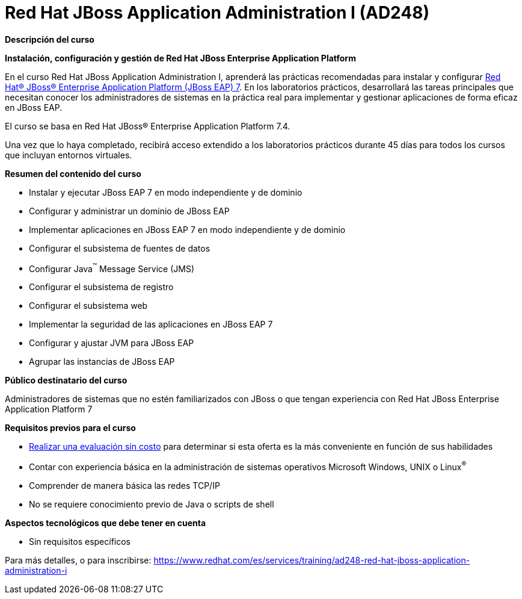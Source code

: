 // Este archivo se mantiene ejecutando scripts/refresh-training.py script

= Red Hat JBoss Application Administration I (AD248)

[.big]#*Descripción del curso*#

*Instalación, configuración y gestión de Red Hat JBoss Enterprise Application Platform*

En el curso Red Hat JBoss Application Administration I, aprenderá las prácticas recomendadas para instalar y configurar https://www.redhat.com/es/technologies/jboss-middleware/application-platform-old[Red Hat® JBoss® Enterprise Application Platform (JBoss EAP) 7]. En los laboratorios prácticos, desarrollará las tareas principales que necesitan conocer los administradores de sistemas en la práctica real para implementar y gestionar aplicaciones de forma eficaz en JBoss EAP.

El curso se basa en Red Hat JBoss® Enterprise Application Platform 7.4.

Una vez que lo haya completado, recibirá acceso extendido a los laboratorios prácticos durante 45 días para todos los cursos que incluyan entornos virtuales.

[.big]#*Resumen del contenido del curso*#

* Instalar y ejecutar JBoss EAP 7 en modo independiente y de dominio
* Configurar y administrar un dominio de JBoss EAP
* Implementar aplicaciones en JBoss EAP 7 en modo independiente y de dominio
* Configurar el subsistema de fuentes de datos
* Configurar Java^™^ Message Service (JMS)
* Configurar el subsistema de registro
* Configurar el subsistema web
* Implementar la seguridad de las aplicaciones en JBoss EAP 7
* Configurar y ajustar JVM para JBoss EAP
* Agrupar las instancias de JBoss EAP

[.big]#*Público destinatario del curso*#

Administradores de sistemas que no estén familiarizados con JBoss o que tengan experiencia con Red Hat JBoss Enterprise Application Platform 7

[.big]#*Requisitos previos para el curso*#

* https://skills.ole.redhat.com/en[Realizar una evaluación sin costo] para determinar si esta oferta es la más conveniente en función de sus habilidades
* Contar con experiencia básica en la administración de sistemas operativos Microsoft Windows, UNIX o Linux^®^
* Comprender de manera básica las redes TCP/IP
* No se requiere conocimiento previo de Java o scripts de shell

[.big]#*Aspectos tecnológicos que debe tener en cuenta*#

* Sin requisitos específicos

Para más detalles, o para inscribirse:
https://www.redhat.com/es/services/training/ad248-red-hat-jboss-application-administration-i
